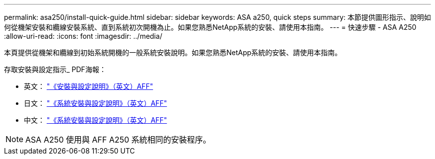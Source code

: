---
permalink: asa250/install-quick-guide.html 
sidebar: sidebar 
keywords: ASA a250,  quick steps 
summary: 本節提供圖形指示、說明如何從機架安裝和纜線安裝系統、直到系統初次開機為止。如果您熟悉NetApp系統的安裝、請使用本指南。 
---
= 快速步驟 - ASA A250
:allow-uri-read: 
:icons: font
:imagesdir: ../media/


[role="lead"]
本頁提供從機架和纜線到初始系統開機的一般系統安裝說明。如果您熟悉NetApp系統的安裝、請使用本指南。

存取安裝與設定指示_ PDF海報：

* 英文： link:../media/PDF/215-14949_2020_11_en-us_AFFA250_ISI.pdf["《安裝與設定說明》（英文）AFF"^]
* 日文： https://library.netapp.com/ecm/ecm_download_file/ECMLP2874690["《系統安裝與設定說明》（英文）AFF"^]
* 中文： https://library.netapp.com/ecm/ecm_download_file/ECMLP2874693["《系統安裝與設定說明》（英文）AFF"^]



NOTE: ASA A250 使用與 AFF A250 系統相同的安裝程序。
